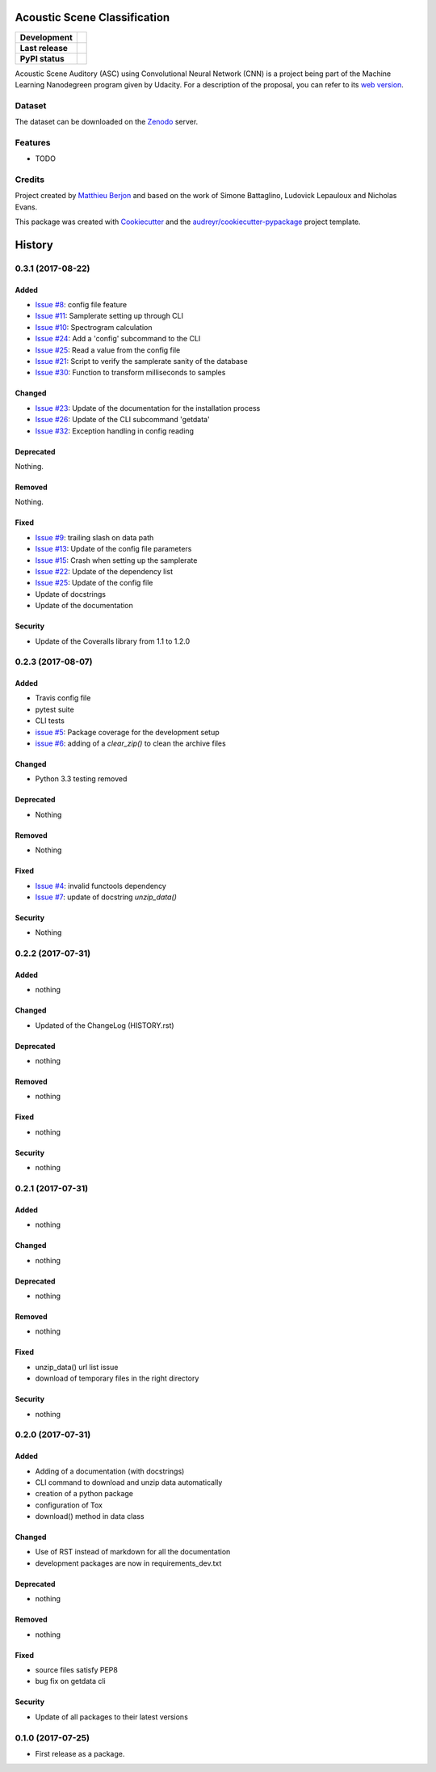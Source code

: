 =============================
Acoustic Scene Classification
=============================

+------------------+---------------------------------+
| **Development**  | |travis| |coveralls|            |
+------------------+---------------------------------+
| **Last release** | |v| |pyversions| |dependencies| |
+------------------+---------------------------------+
| **PyPI status**  | |format| |status| |l|           |
+------------------+---------------------------------+

.. |travis| image::
  https://travis-ci.org/mattberjon/asc-cnn.svg?branch=master
  :target: https://travis-ci.org/mattberjon/asc-cnn
  :alt: Travis CI builds

.. |coveralls| image::
  https://coveralls.io/repos/github/mattberjon/asc-cnn/badge.svg?branch=master
  :target: https://coveralls.io/github/mattberjon/asc-cnn?branch=master
  :alt: Coverall coverage report

.. |v| image:: 
  https://img.shields.io/pypi/v/asc.svg
  :target: https://pypi.python.org/pypi/asc/
  :alt: PyPI Latest Version

.. |pyversions| image::
  https://img.shields.io/pypi/pyversions/asc.svg
  :target: https://pypi.python.org/pypi/asc/
  :alt: Python versions (PyPI)

.. |dependencies| image::
  https://pyup.io/repos/github/mattberjon/asc-cnn/shield.svg
  :target: https://pyup.io/repos/github/mattberjon/asc-cnn/
  :alt: Updates

.. |format| image::
  https://img.shields.io/pypi/format/asc.svg 
  :target: https://pypi.python.org/pypi/asc
  :alt: Distribution format (PyPI)

.. |status| image::
  https://img.shields.io/pypi/status/asc.svg
  :target: https://pypi.python.org/pypi/asc
  :alt: Project status (PyPI)

.. |l| image::
  https://img.shields.io/pypi/l/asc.svg
  :target: https://pypi.python.org/pypi/asc
  :alt: License (PyPI)


Acoustic Scene Auditory (ASC) using Convolutional Neural Network (CNN) is a
project being part of the Machine Learning Nanodegreen program given by
Udacity. For a description of the proposal, you can refer to its `web
version`_.

Dataset
-------

The dataset can be downloaded on the `Zenodo`_ server.

Features
--------

* TODO

Credits
---------

Project created by `Matthieu Berjon`_ and based on the work of Simone Battaglino,
Ludovick Lepauloux and Nicholas Evans.

This package was created with Cookiecutter_ and the
`audreyr/cookiecutter-pypackage`_ project template.

.. _Cookiecutter: https://github.com/audreyr/cookiecutter
.. _`audreyr/cookiecutter-pypackage`: https://github.com/audreyr/cookiecutter-pypackage
.. _`web version`: http://berjon.net/blog/2017/07/22/acoustic-scene-classficiation-using-cnn/
.. _`Zenodo`: https://zenodo.org/record/400515
.. _`Matthieu Berjon`: http://berjon.net


=======
History
=======

0.3.1 (2017-08-22)
------------------

Added
^^^^^

* `Issue #8`_: config file feature
* `Issue #11`_: Samplerate setting up through CLI
* `Issue #10`_: Spectrogram calculation
* `Issue #24`_: Add a 'config' subcommand to the CLI
* `Issue #25`_: Read a value from the config file
* `Issue #21`_: Script to verify the samplerate sanity of the database
* `Issue #30`_: Function to transform milliseconds to samples

Changed
^^^^^^^

* `Issue #23`_: Update of the documentation for the installation process
* `Issue #26`_: Update of the CLI subcommand 'getdata' 
* `Issue #32`_: Exception handling in config reading

Deprecated
^^^^^^^^^^

Nothing.

Removed
^^^^^^^

Nothing.

Fixed
^^^^^

* `Issue #9`_: trailing slash on data path
* `Issue #13`_: Update of the config file parameters
* `Issue #15`_: Crash when setting up the samplerate
* `Issue #22`_: Update of the dependency list
* `Issue #25`_: Update of the config file
* Update of docstrings
* Update of the documentation

Security
^^^^^^^^

* Update of the Coveralls library from 1.1 to 1.2.0

0.2.3 (2017-08-07)
------------------

Added
^^^^^

* Travis config file
* pytest suite
* CLI tests
* `issue #5`_: Package coverage for the development setup
* `issue #6`_: adding of a `clear_zip()` to clean the archive files

Changed
^^^^^^^

* Python 3.3 testing removed

Deprecated
^^^^^^^^^^

* Nothing

Removed
^^^^^^^

* Nothing

Fixed
^^^^^

* `Issue #4`_: invalid functools dependency
* `Issue #7`_: update of docstring `unzip_data()`

Security
^^^^^^^^

* Nothing


0.2.2 (2017-07-31)
------------------

Added
^^^^^

* nothing

Changed
^^^^^^^

* Updated of the ChangeLog (HISTORY.rst)

Deprecated
^^^^^^^^^^

* nothing

Removed
^^^^^^^

* nothing

Fixed
^^^^^

* nothing

Security
^^^^^^^^

* nothing

0.2.1 (2017-07-31)
------------------

Added
^^^^^
* nothing

Changed
^^^^^^^

* nothing

Deprecated
^^^^^^^^^^

* nothing

Removed
^^^^^^^

* nothing

Fixed
^^^^^

* unzip_data() url list issue
* download of temporary files in the right directory  

Security
^^^^^^^^

* nothing

0.2.0 (2017-07-31)
------------------

Added
^^^^^

* Adding of a documentation (with docstrings)
* CLI command to download and unzip data automatically
* creation of a python package
* configuration of Tox
* download() method in data class

Changed
^^^^^^^

* Use of RST instead of markdown for all the documentation
* development packages are now in requirements_dev.txt

Deprecated
^^^^^^^^^^
* nothing

Removed
^^^^^^^

* nothing

Fixed
^^^^^

* source files satisfy PEP8
* bug fix on getdata cli

Security
^^^^^^^^

* Update of all packages to their latest versions

0.1.0 (2017-07-25)
------------------

* First release as a package.


.. _Issue #4: https://github.com/mattberjon/asc-cnn/issues/4
.. _Issue #7: https://github.com/mattberjon/asc-cnn/issues/7
.. _Issue #5: https://github.com/mattberjon/asc-cnn/issues/5
.. _Issue #6: https://github.com/mattberjon/asc-cnn/issues/6
.. _Issue #9: https://github.com/mattberjon/asc-cnn/issues/9
.. _Issue #8: https://github.com/mattberjon/asc-cnn/issues/8
.. _Issue #13: https://github.com/mattberjon/asc-cnn/issues/13
.. _Issue #15: https://github.com/mattberjon/asc-cnn/issues/15
.. _Issue #11: https://github.com/mattberjon/asc-cnn/issues/11
.. _Issue #10: https://github.com/mattberjon/asc-cnn/issues/10
.. _Issue #22: https://github.com/mattberjon/asc-cnn/issues/22
.. _Issue #23: https://github.com/mattberjon/asc-cnn/issues/23
.. _Issue #24: https://github.com/mattberjon/asc-cnn/issues/24
.. _Issue #25: https://github.com/mattberjon/asc-cnn/issues/25
.. _Issue #26: https://github.com/mattberjon/asc-cnn/issues/26
.. _Issue #21: https://github.com/mattberjon/asc-cnn/issues/21
.. _Issue #30: https://github.com/mattberjon/asc-cnn/issues/30
.. _Issue #32: https://github.com/mattberjon/asc-cnn/issues/32


